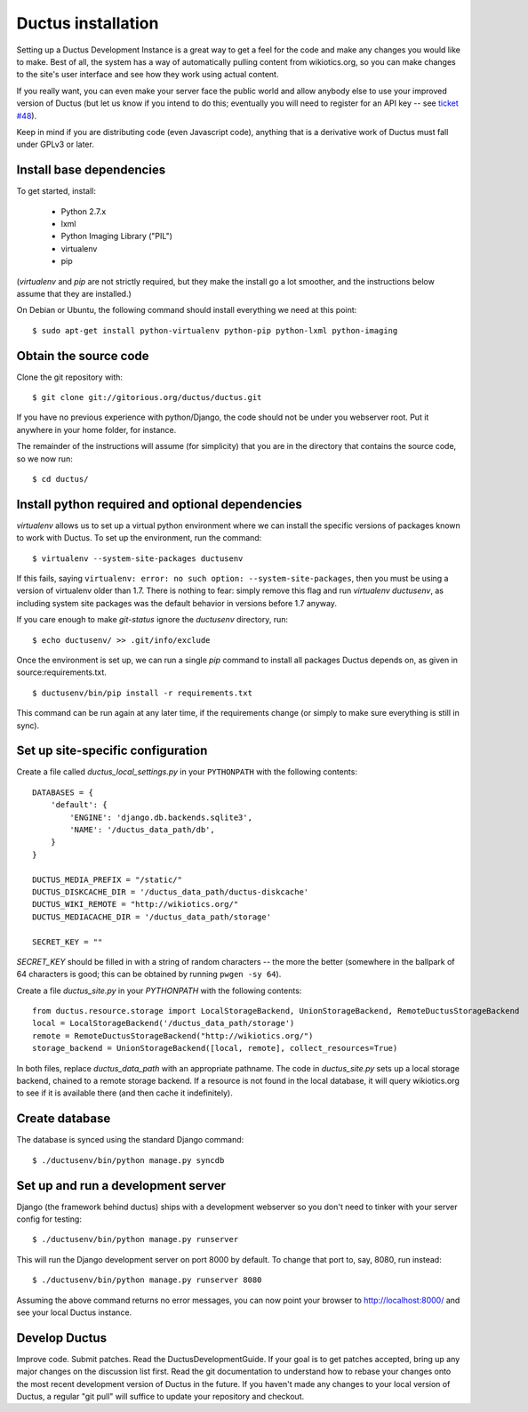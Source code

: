 Ductus installation
===================

Setting up a Ductus Development Instance is a great way to get a feel for the code and make any changes you would like to make.  Best of all, the system has a way of automatically pulling content from wikiotics.org, so you can make changes to the site's user interface and see how they work using actual content.

If you really want, you can even make your server face the public world and allow anybody else to use your improved version of Ductus (but let us know if you intend to do this; eventually you will need to register for an API key -- see `ticket #48`_).

Keep in mind if you are distributing code (even Javascript code), anything that is a derivative work of Ductus must fall under GPLv3 or later.

.. _ticket #48: https://code.ductus.us/ticket/48

Install base dependencies
-------------------------

To get started, install:

 * Python 2.7.x
 * lxml
 * Python Imaging Library ("PIL")
 * virtualenv
 * pip

(`virtualenv` and `pip` are not strictly required, but they make the install go a lot smoother, and the instructions below assume that they are installed.)

On Debian or Ubuntu, the following command should install everything we need at this point::

$ sudo apt-get install python-virtualenv python-pip python-lxml python-imaging

Obtain the source code
----------------------

Clone the git repository with::

$ git clone git://gitorious.org/ductus/ductus.git


If you have no previous experience with python/Django, the code should not be under you webserver root. Put it anywhere in your home folder, for instance.

The remainder of the instructions will assume (for simplicity) that you are in the directory that contains the source code, so we now run::

$ cd ductus/

Install python required and optional dependencies
-------------------------------------------------

`virtualenv` allows us to set up a virtual python environment where we can install the specific versions of packages known to work with Ductus.  To set up the environment, run the command::

$ virtualenv --system-site-packages ductusenv

If this fails, saying ``virtualenv: error: no such option: --system-site-packages``, then you must be using a version of virtualenv older than 1.7.  There is nothing to fear: simply remove this flag and run `virtualenv ductusenv`, as including system site packages was the default behavior in versions before 1.7 anyway.

If you care enough to make `git-status` ignore the `ductusenv` directory, run::

$ echo ductusenv/ >> .git/info/exclude

Once the environment is set up, we can run a single `pip` command to install all packages Ductus depends on, as given in source:requirements.txt. ::

$ ductusenv/bin/pip install -r requirements.txt

This command can be run again at any later time, if the requirements change (or simply to make sure everything is still in sync).

Set up site-specific configuration
----------------------------------

Create a file called `ductus_local_settings.py` in your ``PYTHONPATH`` with the following contents::

    DATABASES = {
        'default': {
            'ENGINE': 'django.db.backends.sqlite3',
            'NAME': '/ductus_data_path/db',
        }
    }

    DUCTUS_MEDIA_PREFIX = "/static/"
    DUCTUS_DISKCACHE_DIR = '/ductus_data_path/ductus-diskcache'
    DUCTUS_WIKI_REMOTE = "http://wikiotics.org/"
    DUCTUS_MEDIACACHE_DIR = '/ductus_data_path/storage'

    SECRET_KEY = ""

`SECRET_KEY` should be filled in with a string of random characters -- the more the better (somewhere in the ballpark of 64 characters is good; this can be obtained by running ``pwgen -sy 64``).

Create a file `ductus_site.py` in your `PYTHONPATH` with the following contents::

    from ductus.resource.storage import LocalStorageBackend, UnionStorageBackend, RemoteDuctusStorageBackend
    local = LocalStorageBackend('/ductus_data_path/storage')
    remote = RemoteDuctusStorageBackend("http://wikiotics.org/")
    storage_backend = UnionStorageBackend([local, remote], collect_resources=True)

In both files, replace `ductus_data_path` with an appropriate pathname.  The code in `ductus_site.py` sets up a local storage backend, chained to a remote storage backend.  If a resource is not found in the local database, it will query wikiotics.org to see if it is available there (and then cache it indefinitely).

Create database
---------------

The database is synced using the standard Django command::

$ ./ductusenv/bin/python manage.py syncdb

Set up and run a development server
-----------------------------------

Django (the framework behind ductus) ships with a development webserver so you don't need to tinker with your server config for testing::

$ ./ductusenv/bin/python manage.py runserver

This will run the Django development server on port 8000 by default. To change that port to, say, 8080, run instead::

$ ./ductusenv/bin/python manage.py runserver 8080

Assuming the above command returns no error messages, you can now point your browser to http://localhost:8000/ and see your local Ductus instance.

Develop Ductus
--------------

Improve code.  Submit patches.  Read the DuctusDevelopmentGuide.  If your goal is to get patches accepted, bring up any major changes on the discussion list first.  Read the git documentation to understand how to rebase your changes onto the most recent development version of Ductus in the future.  If you haven't made any changes to your local version of Ductus, a regular "git pull" will suffice to update your repository and checkout.
